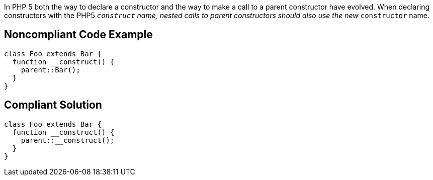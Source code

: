 In PHP 5 both the way to declare a constructor and the way to make a call to a parent constructor have evolved. When declaring constructors with the PHP5 ``__construct`` name, nested calls to parent constructors should also use the new ``__constructor`` name.


== Noncompliant Code Example

----
class Foo extends Bar {
  function __construct() {
    parent::Bar();
  }
}
----


== Compliant Solution

----
class Foo extends Bar {
  function __construct() {
    parent::__construct();
  }
}
----

